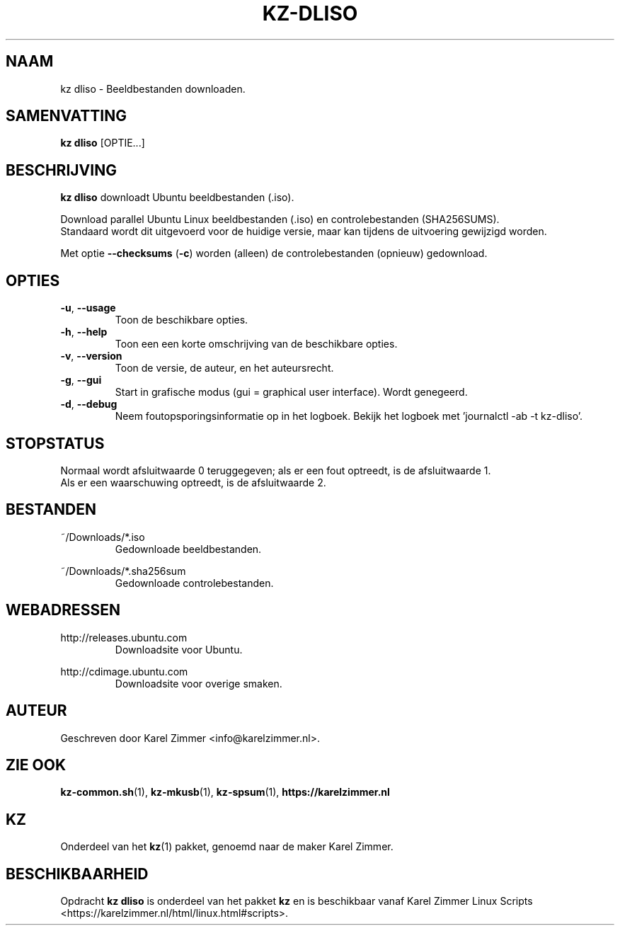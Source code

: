 .\"""""""""""""""""""""""""""""""""""""""""""""""""""""""""""""""""""""""""""""
.\" Man-pagina voor kz dliso.                                                 "
.\"                                                                           "
.\" Geschreven door Karel Zimmer <info@karelzimmer.nl>.                       "
.\"""""""""""""""""""""""""""""""""""""""""""""""""""""""""""""""""""""""""""""
.\"
.TH KZ-DLISO 1 "" "kz 365" "KZ Handleiding"
.\"
.\"
.SH NAAM
kz dliso \- Beeldbestanden downloaden.
.\"
.\"
.SH SAMENVATTING
.B kz dliso
[OPTIE...]
.\"
.\"
.SH BESCHRIJVING
\fBkz dliso\fR downloadt Ubuntu beeldbestanden (.iso).
.sp
Download parallel Ubuntu Linux beeldbestanden (.iso) en controlebestanden
(SHA256SUMS).
.br
Standaard wordt dit uitgevoerd voor de huidige versie, maar kan tijdens de
uitvoering gewijzigd worden.
.sp
Met optie \fB--checksums\fR (\fB-c\fR) worden (alleen) de controlebestanden
(opnieuw) gedownload.
.\"
.\"
.SH OPTIES
.TP
\fB-u\fR, \fB--usage\fR
Toon de beschikbare opties.
.TP
\fB-h\fR, \fB--help\fR
Toon een een korte omschrijving van de beschikbare opties.
.TP
\fB-v\fR, \fB--version\fR
Toon de versie, de auteur, en het auteursrecht.
.TP
\fB-g\fR, \fB--gui\fR
Start in grafische modus (gui = graphical user interface).
Wordt genegeerd.
.TP
\fB-d\fR, \fB--debug\fR
Neem foutopsporingsinformatie op in het logboek.
Bekijk het logboek met 'journalctl -ab -t kz-dliso'.
.\"
.\"
.SH STOPSTATUS
Normaal wordt afsluitwaarde 0 teruggegeven; als er een fout optreedt, is de
afsluitwaarde 1.
.br
Als er een waarschuwing optreedt, is de afsluitwaarde 2.
.\"
.\"
.SH BESTANDEN
~/Downloads/*.iso
.RS
Gedownloade beeldbestanden.
.RE
.sp
~/Downloads/*.sha256sum
.RS
Gedownloade controlebestanden.
.RE
.\"
.\"
.SH WEBADRESSEN
http://releases.ubuntu.com
.RS
Downloadsite voor Ubuntu.
.RE
.sp
http://cdimage.ubuntu.com
.RS
Downloadsite voor overige smaken.
.RE
.\"
.\"
.SH AUTEUR
Geschreven door Karel Zimmer <info@karelzimmer.nl>.
.\"
.\"
.SH ZIE OOK
\fBkz-common.sh\fR(1),
\fBkz-mkusb\fR(1),
\fBkz-spsum\fR(1),
\fBhttps://karelzimmer.nl\fR
.\"
.\"
.SH KZ
Onderdeel van het \fBkz\fR(1) pakket, genoemd naar de maker Karel Zimmer.
.\"
.\"
.SH BESCHIKBAARHEID
Opdracht \fBkz dliso\fR is onderdeel van het pakket \fBkz\fR en is
beschikbaar vanaf Karel Zimmer Linux Scripts
<https://karelzimmer.nl/html/linux.html#scripts>.
